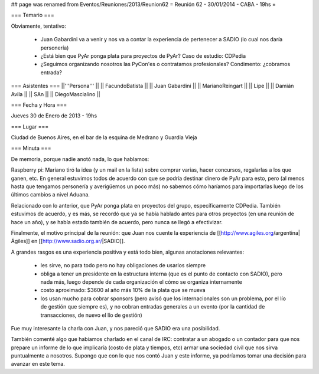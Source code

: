 ## page was renamed from Eventos/Reuniones/2013/Reunion62
= Reunión 62 - 30/01/2014 - CABA - 19hs =

=== Temario ===
 
Obviamente, tentativo:

 * Juan Gabardini va a venir y nos va a contar la experiencia de pertenecer a SADIO (lo cual nos daría personería)
 * ¿Está bien que PyAr ponga plata para proyectos de PyAr? Caso de estudio: CDPedia
 * ¿Seguimos organizando nosotros las PyCon'es o contratamos profesionales? Condimento: ¿cobramos entrada?

=== Asistentes ===
||'''Persona''' ||
|| FacundoBatista ||
|| Juan Gabardini ||
|| MarianoReingart ||
|| Lipe ||
|| Damián Avila ||
|| SAn ||
|| DiegoMascialino ||

=== Fecha y Hora ===

Jueves 30 de Enero de 2013 - 19hs

=== Lugar ===

Ciudad de Buenos Aires, en el bar de la esquina de Medrano y Guardia Vieja

=== Minuta ===

De memoria, porque nadie anotó nada, lo que hablamos:

Raspberry pi: Mariano tiró la idea (y un mail en la lista) sobre comprar varias, hacer concursos, regalarlas a los que ganen, etc. En general estuvimos todos de acuerdo con que se podría destinar dinero de PyAr para esto, pero (al menos hasta que tengamos personería y averigüemos un poco más) no sabemos cómo haríamos para importarlas luego de los últimos cambios a nivel Aduana.

Relacionado con lo anterior, que PyAr ponga plata en proyectos del grupo, específicamente CDPedia. También estuvimos de acuerdo, y es más, se recordó que ya se había hablado antes para otros proyectos (en una reunión de hace un año), y se había estado también de acuerdo, pero nunca se llegó a efectivizar.

Finalmente, el motivo principal de la reunión: que Juan nos cuente la experiencia de [[http://www.agiles.org/argentina|Ágiles]] en [[http://www.sadio.org.ar/|SADIO]].

A grandes rasgos es una experiencia positiva y está todo bien, algunas anotaciones relevantes:

 * les sirve, no para todo pero no hay obligaciones de usarlos siempre

 * obliga a tener un presidente en la estructura interna (que es el punto de contacto con SADIO), pero nada más, luego depende de cada organización el cómo se organiza internamente

 * costo aproximado: $3600 al año más 10% de la plata que se mueva

 * los usan mucho para cobrar sponsors (pero avisó que los internacionales son un problema, por el lío de gestión que siempre es), y no cobran entradas generales a un evento (por la cantidad de transacciones, de nuevo el lío de gestión)

Fue muy interesante la charla con Juan, y nos pareció que SADIO era una posibilidad. 

También comenté algo que habíamos charlado en el canal de IRC: contratar a un abogado o un contador para que nos prepare un informe de lo que implicaría (costo de plata y tiempos, etc) armar una sociedad civil que nos sirva puntualmente a nosotros. Supongo que con lo que nos contó Juan y este informe, ya podríamos tomar una decisión para avanzar en este tema.
